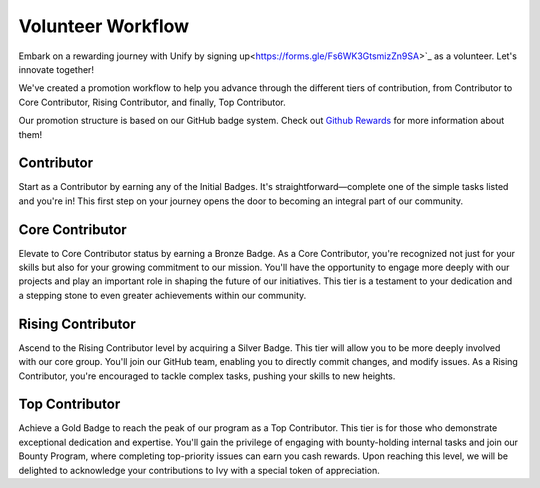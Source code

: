 Volunteer Workflow
==================

Embark on a rewarding journey with Unify by signing up<https://forms.gle/Fs6WK3GtsmizZn9SA>`_ as a volunteer. Let's innovate together!

We've created a promotion workflow to help you advance through the different tiers of contribution, from Contributor to Core Contributor, Rising Contributor, and finally, Top Contributor.

Our promotion structure is based on our GitHub badge system. Check out `Github Rewards <github_rewards.rst>`_ for more information about them!

Contributor
-----------
Start as a Contributor by earning any of the Initial Badges. It's straightforward—complete one of the simple tasks listed and you're in! This first step on your journey opens the door to becoming an integral part of our community.

Core Contributor
----------------
Elevate to Core Contributor status by earning a Bronze Badge. As a Core Contributor, you're recognized not just for your skills but also for your growing commitment to our mission. You'll have the opportunity to engage more deeply with our projects and play an important role in shaping the future of our initiatives. This tier is a testament to your dedication and a stepping stone to even greater achievements within our community.

Rising Contributor
------------------
Ascend to the Rising Contributor level by acquiring a Silver Badge. This tier will allow you to be more deeply involved with our core group. You'll join our GitHub team, enabling you to directly commit changes, and modify issues.  As a Rising Contributor, you're encouraged to tackle complex tasks, pushing your skills to new heights.

Top Contributor
---------------
Achieve a Gold Badge to reach the peak of our program as a Top Contributor. This tier is for those who demonstrate exceptional dedication and expertise. You'll gain the privilege of engaging with bounty-holding internal tasks and join our Bounty Program, where completing top-priority issues can earn you cash rewards. Upon reaching this level, we will be delighted to acknowledge your contributions to Ivy with a special token of appreciation.
